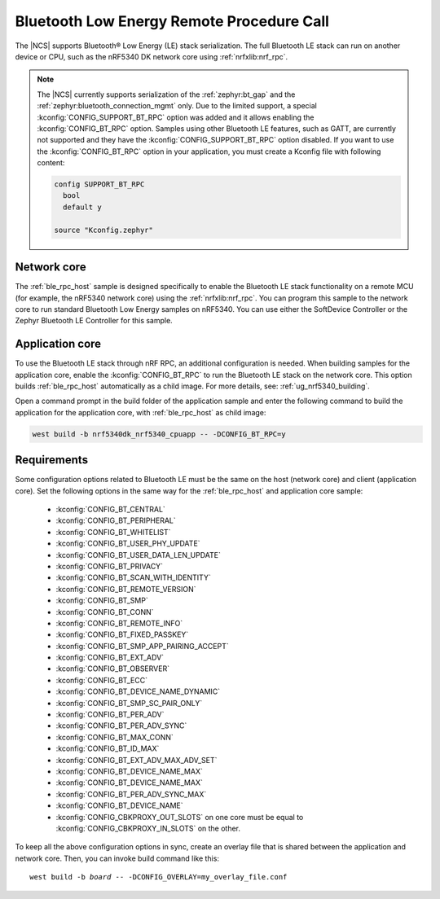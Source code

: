 .. _ble_rpc:

Bluetooth Low Energy Remote Procedure Call
##########################################

The |NCS| supports Bluetooth® Low Energy (LE) stack serialization.
The full Bluetooth LE stack can run on another device or CPU, such as the nRF5340 DK network core using :ref:`nrfxlib:nrf_rpc`.

.. note::
   The |NCS| currently supports serialization of the :ref:`zephyr:bt_gap` and the :ref:`zephyr:bluetooth_connection_mgmt` only.
   Due to the limited support, a special :kconfig:`CONFIG_SUPPORT_BT_RPC` option was added and it allows enabling the :kconfig:`CONFIG_BT_RPC` option.
   Samples using other Bluetooth LE features, such as GATT, are currently not supported and they have the :kconfig:`CONFIG_SUPPORT_BT_RPC` option disabled.
   If you want to use the :kconfig:`CONFIG_BT_RPC` option in your application, you must create a Kconfig file with following content:

   .. code-block:: none

      config SUPPORT_BT_RPC
        bool
        default y

      source "Kconfig.zephyr"

Network core
************

The :ref:`ble_rpc_host` sample is designed specifically to enable the Bluetooth LE stack functionality on a remote MCU (for example, the nRF5340 network core) using the :ref:`nrfxlib:nrf_rpc`.
You can program this sample to the network core to run standard Bluetooth Low Energy samples on nRF5340.
You can use either the SoftDevice Controller or the Zephyr Bluetooth LE Controller for this sample.

Application core
****************

To use the Bluetooth LE stack through nRF RPC, an additional configuration is needed.
When building samples for the application core, enable the :kconfig:`CONFIG_BT_RPC` to run the Bluetooth LE stack on the network core.
This option builds :ref:`ble_rpc_host` automatically as a child image.
For more details, see: :ref:`ug_nrf5340_building`.

Open a command prompt in the build folder of the application sample and enter the following command to build the application for the application core, with :ref:`ble_rpc_host` as child image:

.. code-block:: console

   west build -b nrf5340dk_nrf5340_cpuapp -- -DCONFIG_BT_RPC=y

Requirements
************

Some configuration options related to Bluetooth LE must be the same on the host (network core) and client (application core).
Set the following options in the same way for the :ref:`ble_rpc_host` and application core sample:

   * :kconfig:`CONFIG_BT_CENTRAL`
   * :kconfig:`CONFIG_BT_PERIPHERAL`
   * :kconfig:`CONFIG_BT_WHITELIST`
   * :kconfig:`CONFIG_BT_USER_PHY_UPDATE`
   * :kconfig:`CONFIG_BT_USER_DATA_LEN_UPDATE`
   * :kconfig:`CONFIG_BT_PRIVACY`
   * :kconfig:`CONFIG_BT_SCAN_WITH_IDENTITY`
   * :kconfig:`CONFIG_BT_REMOTE_VERSION`
   * :kconfig:`CONFIG_BT_SMP`
   * :kconfig:`CONFIG_BT_CONN`
   * :kconfig:`CONFIG_BT_REMOTE_INFO`
   * :kconfig:`CONFIG_BT_FIXED_PASSKEY`
   * :kconfig:`CONFIG_BT_SMP_APP_PAIRING_ACCEPT`
   * :kconfig:`CONFIG_BT_EXT_ADV`
   * :kconfig:`CONFIG_BT_OBSERVER`
   * :kconfig:`CONFIG_BT_ECC`
   * :kconfig:`CONFIG_BT_DEVICE_NAME_DYNAMIC`
   * :kconfig:`CONFIG_BT_SMP_SC_PAIR_ONLY`
   * :kconfig:`CONFIG_BT_PER_ADV`
   * :kconfig:`CONFIG_BT_PER_ADV_SYNC`
   * :kconfig:`CONFIG_BT_MAX_CONN`
   * :kconfig:`CONFIG_BT_ID_MAX`
   * :kconfig:`CONFIG_BT_EXT_ADV_MAX_ADV_SET`
   * :kconfig:`CONFIG_BT_DEVICE_NAME_MAX`
   * :kconfig:`CONFIG_BT_DEVICE_NAME_MAX`
   * :kconfig:`CONFIG_BT_PER_ADV_SYNC_MAX`
   * :kconfig:`CONFIG_BT_DEVICE_NAME`
   * :kconfig:`CONFIG_CBKPROXY_OUT_SLOTS` on one core must be equal to :kconfig:`CONFIG_CBKPROXY_IN_SLOTS` on the other.

To keep all the above configuration options in sync, create an overlay file that is shared between the application and network core.
Then, you can invoke build command like this:

.. parsed-literal::
   :class: highlight

   west build -b *board* -- -DCONFIG_OVERLAY=my_overlay_file.conf
